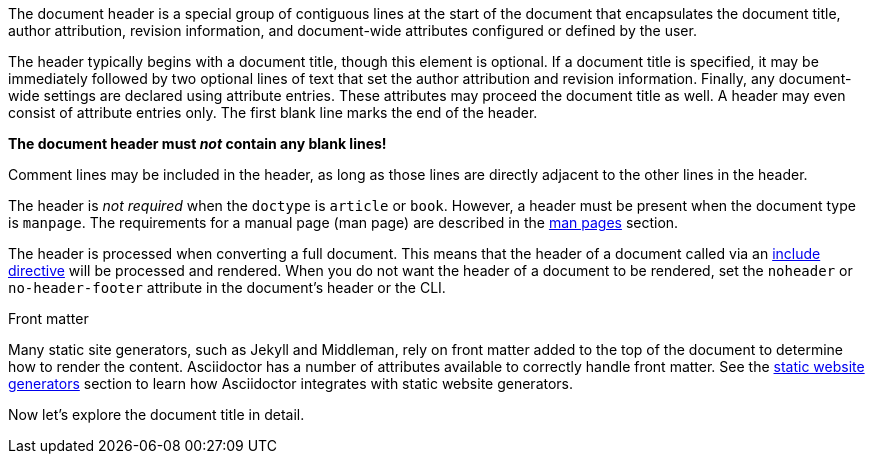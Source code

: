 ////
Included in:

- user-manual
////

The document header is a special group of contiguous lines at the start of the document that encapsulates the document title, author attribution, revision information, and document-wide attributes configured or defined by the user.

The header typically begins with a document title, though this element is optional.
If a document title is specified, it may be immediately followed by two optional lines of text that set the author attribution and revision information.
Finally, any document-wide settings are declared using attribute entries.
These attributes may proceed the document title as well.
A header may even consist of attribute entries only.
The first blank line marks the end of the header.

[.lead]
*The document header must _not_ contain any blank lines!*

Comment lines may be included in the header, as long as those lines are directly adjacent to the other lines in the header.

The header is _not required_ when the `doctype` is `article` or `book`.
//If absent, Asciidoctor will render the content that is present.
However, a header must be present when the document type is `manpage`.
The requirements for a manual page (man page) are described in the <<user-manual#man-pages,man pages>> section.

The header is processed when converting a full document.
This means that the header of a document called via an <<user-manual#include-directive,include directive>> will be processed and rendered.
When you do not want the header of a document to be rendered, set the `noheader` or `no-header-footer` attribute in the document's header or the CLI.

.Front matter
****
Many static site generators, such as Jekyll and Middleman, rely on front matter added to the top of the document to determine how to render the content.
Asciidoctor has a number of attributes available to correctly handle front matter.
See the <<user-manual#static-website-generators,static website generators>> section to learn how Asciidoctor integrates with static website generators.
****

Now let's explore the document title in detail.
